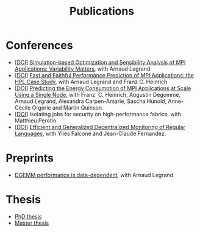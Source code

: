 #+TITLE: Publications

* Conferences
- [[[http://dx.doi.org/10.1016/j.jpdc.2022.04.002][DOI]]] [[https://hal.inria.fr/hal-03141988/][Simulation-based Optimization and Sensibility Analysis of MPI Applications: Variability Matters]], with Arnaud Legrand
- [[[http://dx.doi.org/10.1109/CLUSTER.2019.8891011][DOI]]] [[https://hal.inria.fr/hal-02096571][Fast and Faithful Performance Prediction of MPI Applications: the HPL Case Study]], with Arnaud Legrand and Franz C. Heinrich
- [[[http://dx.doi.org/10.1109/cluster.2017.66][DOI]]] [[https://hal.inria.fr/hal-01523608][Predicting the Energy Consumption of MPI Applications at Scale Using a Single Node]], with Franz\nbsp C. Heinrich, Augustin Degomme, Arnaud Legrand, Alexandra
  Carpen-Amarie, Sascha Hunold, Anne-Cécile Orgerie and Martin Quinson.
- [[[http://dx.doi.org/10.1109/HiPINEB.2017.13][DOI]]] Isolating jobs for security on high-performance fabrics, with Matthieu Perotin.
- [[[http://dx.doi.org/10.1007/978-3-662-43613-4_5][DOI]]] [[https://hal.archives-ouvertes.fr/hal-00972559][Efficient and Generalized Decentralized Monitoring of Regular Languages]],
  with Yliès Falcone and Jean-Claude Fernandez.
* Preprints
- [[https://hal.inria.fr/hal-02401760][DGEMM performance is data-dependent]], with Arnaud Legrand
* Thesis
- [[https://tel.archives-ouvertes.fr/tel-03328956][PhD thesis]]
- [[https://hal.inria.fr/hal-01544827v1][Master thesis]]
